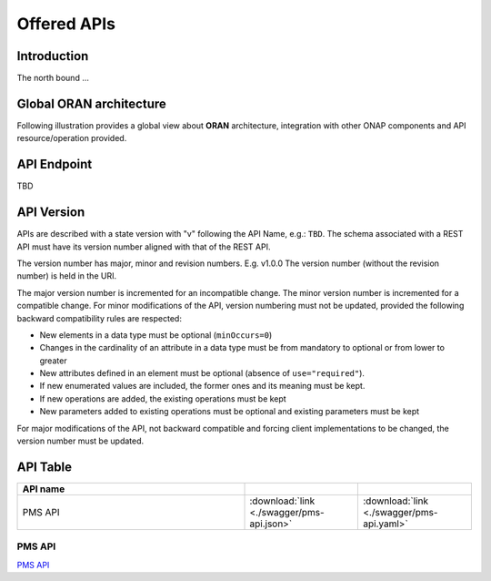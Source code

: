 .. This work is licensed under a Creative Commons Attribution 4.0
   International License.
.. http://creativecommons.org/licenses/by/4.0
.. Copyright 2020 Nordix Foundation

.. _offered_apis:


Offered APIs
============

Introduction
************

The north bound ...


Global ORAN architecture
************************

Following illustration provides a global view about **ORAN** architecture,
integration with other ONAP components and API resource/operation provided.

.. image:: ../media/oran_architecture.png
   :width: 500pt


API Endpoint
************

TBD


API Version
***********

APIs are described with a  state version with "v" following the API Name,
e.g.:  ``TBD``.
The schema associated with a REST API must have its version number aligned
with that of the REST API.

The version number has major, minor and revision numbers. E.g. v1.0.0
The version number (without the revision number) is held in the URI.

The major version number is incremented for an incompatible change.
The minor version number is incremented for a compatible change.
For minor modifications of the API, version numbering must not be updated,
provided the following  backward compatibility rules are respected:

- New elements in a data type must be optional (``minOccurs=0``)
- Changes in the cardinality of an attribute in a data type must be from
  mandatory to optional or from lower to greater
- New attributes defined in an element must be optional (absence of
  ``use="required"``).
- If new enumerated values are included, the former ones and its meaning must
  be kept.
- If new operations are added, the existing operations must be kept
- New parameters added to existing operations must be optional and existing
  parameters must be kept

For major modifications of the API, not backward compatible and forcing client
implementations to be changed, the version number must be updated.


API Table
*********

.. |swagger-icon| image:: ../media/swagger.png
                  :width: 40px

.. |yaml-icon| image:: ../media/yaml_logo.png
                  :width: 40px


.. csv-table::
   :header: "API name", "|swagger-icon|", "|yaml-icon|"
   :widths: 10,5, 5

   "PMS API", ":download:`link <./swagger/pms-api.json>`", ":download:`link <./swagger/pms-api.yaml>`"


.. _pms_api:

PMS API
.......
`PMS API <./pms-api.html>`_

